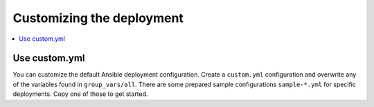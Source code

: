 Customizing the deployment
==========================

.. contents::
    :local:
    :depth: 2

Use custom.yml
--------------

You can customize the default Ansible deployment configuration.
Create a ``custom.yml`` configuration and overwrite any of the variables found in ``group_vars/all``.
There are some prepared sample configurations ``sample-*.yml`` for specific deployments.
Copy one of those to get started.
